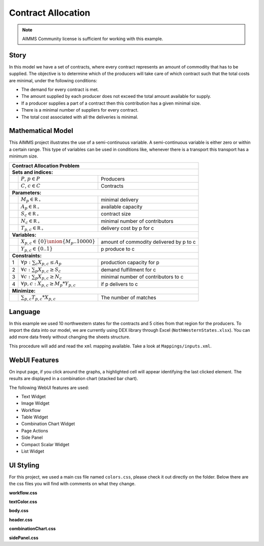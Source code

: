 Contract Allocation
=========================
.. meta::
   :keywords: Semi-continuous variables, Mixed Integer Programming model, MIP, combinationchart, table, colors, css
   :description: This AIMMS project illustrates the use of a semi-continuous variable.

.. image:: https://img.shields.io/badge/AIMMS_4.85-ZIP:_Contract_Alocation-blue
   :target: https://github.com/aimms/contract-allocation/archive/refs/heads/main.zip

.. image:: https://img.shields.io/badge/AIMMS_4.85-Github:_Contract_Alocation-blue
   :target: https://github.com/aimms/contract-allocation

.. image:: https://img.shields.io/badge/UI-WebUI-sucess

.. note::
   AIMMS Community license is sufficient for working with this example.

Story
-----

In this model we have a set of contracts, where every contract represents an amount of commodity that has to be supplied. The objective is to determine which of the producers will take care of which contract such that the total costs are minimal, under the following conditions:


- The demand for every contract is met.

- The amount supplied by each producer does not exceed the total amount available for supply.

- If a producer supplies a part of a contract then this contribution has a given minimal size.

- There is a minimal number of suppliers for every contract. 

- The total cost associated with all the deliveries is minimal.


Mathematical Model
------------------

This AIMMS project illustrates the use of a semi-continuous variable. A semi-continuous variable is either zero or within a certain range. This type of variables can be used in conditions like, whenever there is a transport this transport has a minimum size. 

+-----+------------------------------------------------------+-------------------------------------------+
|       Contract Allocation Problem                                                                      |
+=====+======================================================+===========================================+
+ **Sets and indices:**                                                                                  |
+-----+------------------------------------------------------+-------------------------------------------+
+     | :math:`P`, :math:`p \in P`                           | Producers                                 |
+-----+------------------------------------------------------+-------------------------------------------+
+     | :math:`C`, :math:`c \in C`                           | Contracts                                 |
+-----+------------------------------------------------------+-------------------------------------------+
| **Parameters:**                                                                                        |
+-----+------------------------------------------------------+-------------------------------------------+
|     | :math:`M_{p} \in \mathbb{R_{+}}`                     | minimal delivery                          |
+-----+------------------------------------------------------+-------------------------------------------+
|     | :math:`A_{p} \in \mathbb{R_{+}}`                     | available capacity                        |
+-----+------------------------------------------------------+-------------------------------------------+
|     | :math:`S_{c} \in \mathbb{R_{+}}`                     | contract size                             |
+-----+------------------------------------------------------+-------------------------------------------+
|     | :math:`N_{c} \in \mathbb{R_{+}}`                     | minimal number of contributors            |
+-----+------------------------------------------------------+-------------------------------------------+
|     | :math:`T_{p,c} \in \mathbb{R_{+}}`                   | delivery cost by p for c                  |
+-----+------------------------------------------------------+-------------------------------------------+
| **Variables:**                                                                                         |
+-----+------------------------------------------------------+-------------------------------------------+
|     | :math:`X_{p,c} \in \{0\} \union \{M_{p}..10000\}`    | amount of commodity delivered by p to c   |
+-----+------------------------------------------------------+-------------------------------------------+
|     | :math:`Y_{p,c} \in \{0..1\}`                         | p produce to c                            |
+-----+------------------------------------------------------+-------------------------------------------+
| **Constraints:**                                                                                       |
+-----+------------------------------------------------------+-------------------------------------------+
|  1  | :math:`\forall p: \sum_c X_{p,c} \leq A_{p}`         | production capacity for p                 |
+-----+------------------------------------------------------+-------------------------------------------+
|  2  | :math:`\forall c: \sum_p X_{p,c} \geq S_{c}`         | demand fulfillment for c                  |
+-----+------------------------------------------------------+-------------------------------------------+
|  3  | :math:`\forall c: \sum_p X_{p,c} \geq N_{c}`         | minimal number of contributors to c       |
+-----+------------------------------------------------------+-------------------------------------------+
|  4  | :math:`\forall p, c: X_{p,c} \geq M_{p} * Y_{p,c}`   | if p delivers to c                        |
+-----+------------------------------------------------------+-------------------------------------------+
| **Minimize:**                                                                                          |
+-----+------------------------------------------------------+-------------------------------------------+
|     | :math:`\sum_{p,c} T_{p,c} * X_{p,c}`                 | The number of matches                     |
+-----+------------------------------------------------------+-------------------------------------------+

Language 
--------

In this example we used 10 northwestern states for the contracts and 5 cities from that region for the producers. To import the data into our model, we are currently using DEX library through Excel (``NothWesternStates.xlsx``). 
You can add more data freely without changing the sheets structure.  

.. aimms:procedure:: pr_importExcelData

This procedure will add and read the ``xml`` mapping available. Take a look at ``Mappings/inputs.xml``.

.. code-block:: aimms
   :linenos:

   dex::AddMapping(
      mappingName :  "inputs", 
      mappingFile :  "Mappings/inputs.xml");

   dex::ReadFromFile(
      dataFile         :  "NothWesternStates.xlsx", 
      mappingName      :  "inputs", 
      emptyIdentifiers :  1, 
      emptySets        :  1, 
      resetCounters    :  1);

   ep_actualContract := first(i_contract);
   ep_actualProducer := first(i_producer);

.. seealso::
   To understand in depth check out `DEX documentation <https://documentation.aimms.com/dataexchange/index.html>`_ .

WebUI Features
--------------

On input page, if you click around the graphs, a highlighted cell will appear identifying the last clicked element. The results are displayed in a combination chart (stacked bar chart).

The following WebUI features are used:

- Text Widget

- Image Widget

- Workflow

- Table Widget

- Combination Chart Widget

- Page Actions 

- Side Panel

- Compact Scalar Widget

- List Widget

UI Styling
----------
For this project, we used a main css file named ``colors.css``, please check it out directly on the folder. Below there are the css files you will find with comments on what they change. 

**workflow.css**

.. code-block:: css
   :linenos:

   /*Change color of the active step*/
   .workflow-panel .step-item.current {
      box-shadow: inset 0.3125rem 0 0 var(--primary);
   }

   /*Change color of the titles*/
   .workflow-panel .step-item.active.complete .title, 
   .workflow-panel .step-item.active.incomplete .title {
      color: var(--primaryDark);
   }

   /*Change color of the icons*/
   .workflow-panel .step-item.active.complete .icon, 
   .workflow-panel .step-item.active.incomplete .icon {
      color: var(--primaryDark);
   }

**textColor.css**

.. code-block:: css
   :linenos:

   /*Change table text color*/
   .tag-table .grid-viewport .cell:not(.flag-readOnly), 
   html:not(.using-touch) .tag-table .grid-viewport .cell:not(.flag-readOnly) {
      color: var(--primaryDark);
   }

   /*Change scalar text color*/
   .tag-scalar .kpi .value {
      color: var(--primaryDark);
   }

**body.css**

.. code-block:: css
   :linenos:

   /*Add image on the background*/
   .scroll-wrapper--pagev2 .page-container {
      content: " ";
      background: url(img/RightBackground.png) rgb(249, 249, 249) no-repeat left/contain;
   }

**header.css**

.. code-block:: css
   :linenos:

   /*Add logo*/
   .theme-aimms header.tag-application .pages > .app-name::before {
      content: " ";
      background: url(img/budgeting.png) no-repeat center/contain;
      float: left;
      width: 30px; /*image size*/
      height: 30px; 
      margin-right: 7px; /*space between logo and tittle*/
      margin-top: -8px; /*move the logo down*/
   }

   .theme-aimms header.tag-application .pages > .app-name {
      margin-top: 12px; /*move tittle down to be centered in the menu area*/
   }

   .theme-aimms header.tag-application {
      border-bottom: 2px solid var(--primary);
   }

**combinationChart.css**

.. code-block:: css
   :linenos:

   /*Change color of togglelegend of the combination chart*/
   .togglelegend-button svg{
      fill: var(--primaryDark);
   }

**sidePanel.css**

.. code-block:: css
   :linenos:

   /*Change color after tab click*/
   .sidepanel-container .sidepanel-tab.active {
      background-color: var(--primary);
   }

   /*Change letter color on hover*/
   .sidepanel-container .sidepanel-tab.active:hover {
      color: white;
   }

   /*Change icon color*/
   .sidepanel-container .sidepanel-tab .sidepanel-icon,
   .sidepanel-container .sidepanel-tab:hover {
      color: var(--primary);
   }

   /*Change color after all tabs*/
   .sidepanel-container .sidepanel-tabs-container:after {
      background: var(--primary);
   }

   /*Change the color below sidepanel tabs*/
   .sidepanel-container {
      background-color: rgba(249, 249, 249, 0.438)
   }


